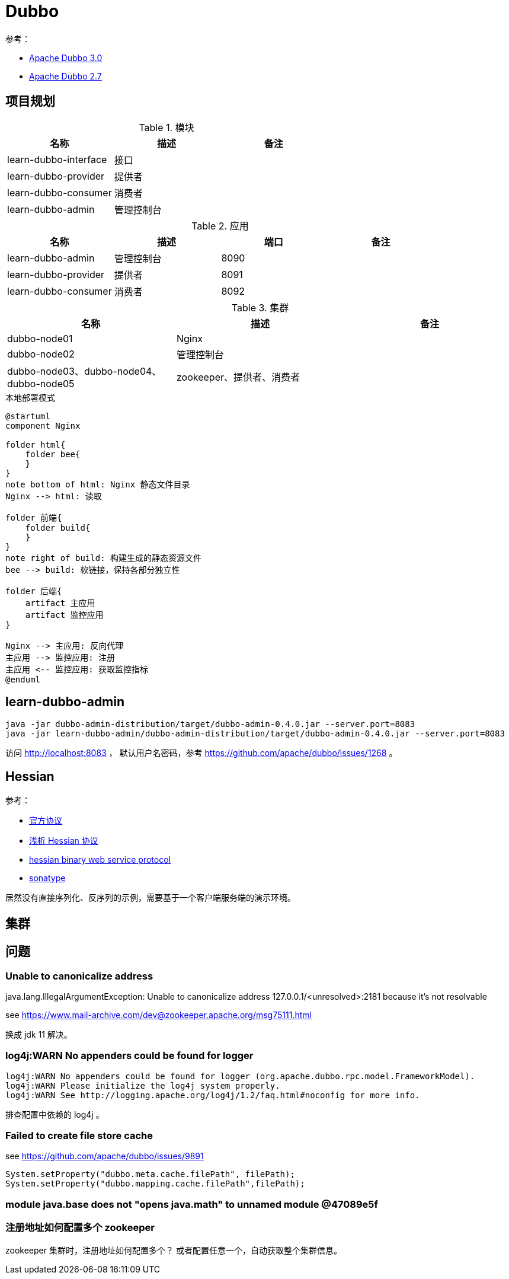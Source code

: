 = Dubbo
:LEARN_DUBBO_ADMIN_PORT: 8090
:LEARN_DUBBO_PROVIDER_PORT: 8091
:LEARN_DUBBO_CONSUMER_PORT: 8092


参考：

* https://dubbo.apache.org/zh/docs/v3.0/[Apache Dubbo 3.0^]
* https://dubbo.apache.org/zh/docs/v2.7/[Apache Dubbo 2.7^]

== 项目规划

.模块
|===
|名称 |描述 |备注

|learn-dubbo-interface
|接口
|

|learn-dubbo-provider
|提供者
|

|learn-dubbo-consumer
|消费者
|

|learn-dubbo-admin
|管理控制台
|
|===


.应用
|===
|名称 |描述 |端口 |备注

|learn-dubbo-admin
|管理控制台
|{LEARN_DUBBO_ADMIN_PORT}
|

|learn-dubbo-provider
|提供者
|{LEARN_DUBBO_PROVIDER_PORT}
|

|learn-dubbo-consumer
|消费者
|{LEARN_DUBBO_CONSUMER_PORT}
|
|===

.集群
|===
|名称 |描述 |备注

|dubbo-node01
|Nginx
|

|dubbo-node02
|管理控制台
|

|dubbo-node03、dubbo-node04、dubbo-node05
|zookeeper、提供者、消费者
|
|===

.本地部署模式
[plantuml,target=deployment-local,format=png]
----
@startuml
component Nginx

folder html{
    folder bee{
    }
}
note bottom of html: Nginx 静态文件目录
Nginx --> html: 读取

folder 前端{
    folder build{
    }
}
note right of build: 构建生成的静态资源文件
bee --> build: 软链接，保持各部分独立性

folder 后端{
    artifact 主应用
    artifact 监控应用
}

Nginx --> 主应用: 反向代理
主应用 --> 监控应用: 注册
主应用 <-- 监控应用: 获取监控指标
@enduml
----




== learn-dubbo-admin

[source%nowrap,bash]
----
java -jar dubbo-admin-distribution/target/dubbo-admin-0.4.0.jar --server.port=8083
java -jar learn-dubbo-admin/dubbo-admin-distribution/target/dubbo-admin-0.4.0.jar --server.port=8083
----

访问 http://localhost:8083 ， 默认用户名密码，参考 https://github.com/apache/dubbo/issues/1268 。

== Hessian

参考：

* http://hessian.caucho.com/doc/hessian-serialization.html[官方协议^]
* https://www.jianshu.com/p/e800d8af4e22[浅析 Hessian 协议^]
* http://hessian.caucho.com/[hessian binary web service protocol^]
* https://search.maven.org/artifact/com.caucho/hessian/4.0.66/jar[sonatype^]

居然没有直接序列化、反序列的示例，需要基于一个客户端服务端的演示环境。

== 集群

== 问题

=== Unable to canonicalize address

java.lang.IllegalArgumentException: Unable to canonicalize address 127.0.0.1/<unresolved>:2181 because it's not resolvable

see https://www.mail-archive.com/dev@zookeeper.apache.org/msg75111.html

换成 jdk 11 解决。

=== log4j:WARN No appenders could be found for logger

    log4j:WARN No appenders could be found for logger (org.apache.dubbo.rpc.model.FrameworkModel).
    log4j:WARN Please initialize the log4j system properly.
    log4j:WARN See http://logging.apache.org/log4j/1.2/faq.html#noconfig for more info.

排查配置中依赖的 log4j 。

=== Failed to create file store cache

see https://github.com/apache/dubbo/issues/9891

    System.setProperty("dubbo.meta.cache.filePath", filePath);
    System.setProperty("dubbo.mapping.cache.filePath",filePath);

=== module java.base does not "opens java.math" to unnamed module @47089e5f

=== 注册地址如何配置多个 zookeeper

zookeeper 集群时，注册地址如何配置多个？ 或者配置任意一个，自动获取整个集群信息。
